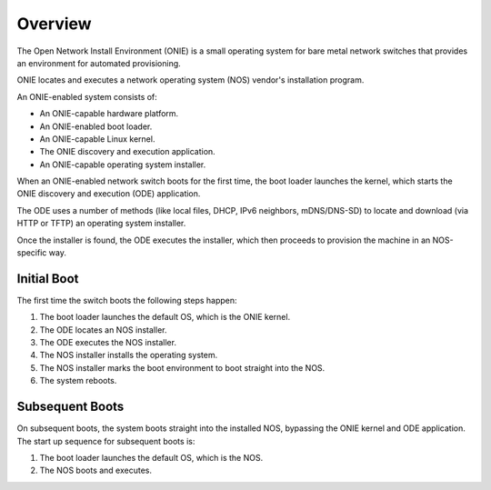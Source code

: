 .. Copyright (C) 2013,2014,2015,2016,2017 Curt Brune <curt@cumulusnetworks.com>
   Copyright (C) 2013 Pete Bratach <pete@cumulusnetworks.com>
   SPDX-License-Identifier:     GPL-2.0

********
Overview
********

The Open Network Install Environment (ONIE) is a small operating
system for bare metal network switches that provides an environment
for automated provisioning.

ONIE locates and executes a network operating system (NOS) vendor's
installation program.

An ONIE-enabled system consists of:

* An ONIE-capable hardware platform.
* An ONIE-enabled boot loader.
* An ONIE-capable Linux kernel.
* The ONIE discovery and execution application.
* An ONIE-capable operating system installer.

When an ONIE-enabled network switch boots for the first time, the boot
loader launches the kernel, which starts the ONIE discovery and
execution (ODE) application.

The ODE uses a number of methods (like local files, DHCP, IPv6
neighbors, mDNS/DNS-SD) to locate and download (via HTTP or TFTP) an
operating system installer.

Once the installer is found, the ODE executes the installer, which
then proceeds to provision the machine in an NOS-specific way.

Initial Boot
============

The first time the switch boots the following steps happen:

#. The boot loader launches the default OS, which is the ONIE kernel.
#. The ODE locates an NOS installer.
#. The ODE executes the NOS installer.
#. The NOS installer installs the operating system.
#. The NOS installer marks the boot environment to boot straight into the NOS.
#. The system reboots.

Subsequent Boots
================

On subsequent boots, the system boots straight into the installed NOS,
bypassing the ONIE kernel and ODE application. The start up sequence for 
subsequent boots is:

#. The boot loader launches the default OS, which is the NOS.
#. The NOS boots and executes.
